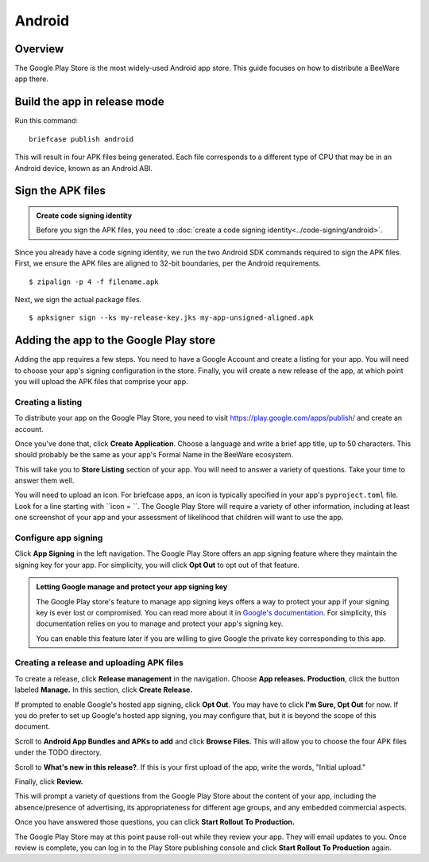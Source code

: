 .. Notes about this file:
    The writing style may not match other BeeWare docs. I intend to revise it.
    This file is a stub. Feedback very welcome, though.

=======
Android
=======

Overview
--------

The Google Play Store is the most widely-used Android app store. This guide
focuses on how to distribute a BeeWare app there.

Build the app in release mode
-----------------------------

Run this command::

  briefcase publish android

This will result in four APK files being generated. Each file corresponds
to a different type of CPU that may be in an Android device, known as an
Android ABI.

.. TODO list:
    - Adjust cookiecutter to make per-ABI APKs, per https://dev.to/sys1yagi/enable-split-apk-only-when-release-build-1ij
    - Use Windows/Mac/Linux tabs for the above.
    - Test it.


Sign the APK files
------------------

.. admonition:: Create code signing identity

  Before you sign the APK files, you need to :doc:`create a code signing
  identity<../code-signing/android>`.

Since you already have a code signing identity, we run the two Android SDK
commands required to sign the APK files. First, we ensure the APK files are
aligned to 32-bit boundaries, per the Android requirements.

::

  $ zipalign -p 4 -f filename.apk

Next, we sign the actual package files.

::

  $ apksigner sign --ks my-release-key.jks my-app-unsigned-aligned.apk

.. TODO list:
    - Use Windows/Mac/Linux tabs for the above.
    - Make sure we specify a path that finds these programs.
    - Test it.
    - Decide with Russell where we want to store these keys.

Adding the app to the Google Play store
---------------------------------------

Adding the app requires a few steps. You need to have a Google Account and
create a listing for your app. You will need to choose your app's signing
configuration in the store. Finally, you will create a new release of the app,
at which point you will upload the APK files that comprise your app.

Creating a listing
++++++++++++++++++

To distribute your app on the Google Play Store, you need to visit
https://play.google.com/apps/publish/ and create an account.

Once you've done that, click **Create Application**. Choose a language and
write a brief app title, up to 50 characters. This should probably be the
same as your app's Formal Name in the BeeWare ecosystem.

This will take you to **Store Listing** section of your app. You will need to
answer a variety of questions. Take your time to answer them well.

You will need to upload an icon. For briefcase apps, an icon is typically specified in
your app's ``pyproject.toml`` file. Look for a line starting with ``icon = ``.
The Google Play Store will require a variety of other information, including at least
one screenshot of your app and your assessment of likelihood that children will want
to use the app.

Configure app signing
+++++++++++++++++++++

Click **App Signing** in the left navigation. The Google Play Store offers an app signing
feature where they maintain the signing key for your app. For simplicity, you will
click **Opt Out** to opt out of that feature.

.. admonition:: Letting Google manage and protect your app signing key

  The Google Play store's feature to manage app signing keys offers a way to
  protect your app if your signing key is ever lost or compromised. You can read
  more about it in `Google's documentation. <https://support.google.com/googleplay/android-developer/answer/7384423?hl=en>`_
  For simplicity, this documentation relies on you to manage and protect your
  app's signing key.

  You can enable this feature later if you are willing to give Google the private
  key corresponding to this app.

Creating a release and uploading APK files
++++++++++++++++++++++++++++++++++++++++++

To create a release, click **Release management** in the navigation.
Choose **App releases.**  **Production**, click the button labeled
**Manage.** In this section, click **Create Release.**

If prompted to enable Google's hosted app signing, click **Opt Out**. You may have
to click **I'm Sure, Opt Out** for now. If you do prefer to set up Google's hosted
app signing, you may configure that, but it is beyond the scope of this document.

Scroll to **Android App Bundles and APKs to add** and click **Browse Files.** This will
allow you to choose the four APK files under the TODO directory.

Scroll to **What's new in this release?**. If this is your first upload of the app,
write the words, "Initial upload."

Finally, click **Review.**

This will prompt a variety of questions from the Google Play Store about the content
of your app, including the absence/presence of advertising, its appropriateness for
different age groups, and any embedded commercial aspects.

Once you have answered those questions, you can click **Start Rollout To Production.**

The Google Play Store may at this point pause roll-out while they review your app.
They will email updates to you. Once review is complete, you can log in to the
Play Store publishing console and click **Start Rollout To Production** again.
